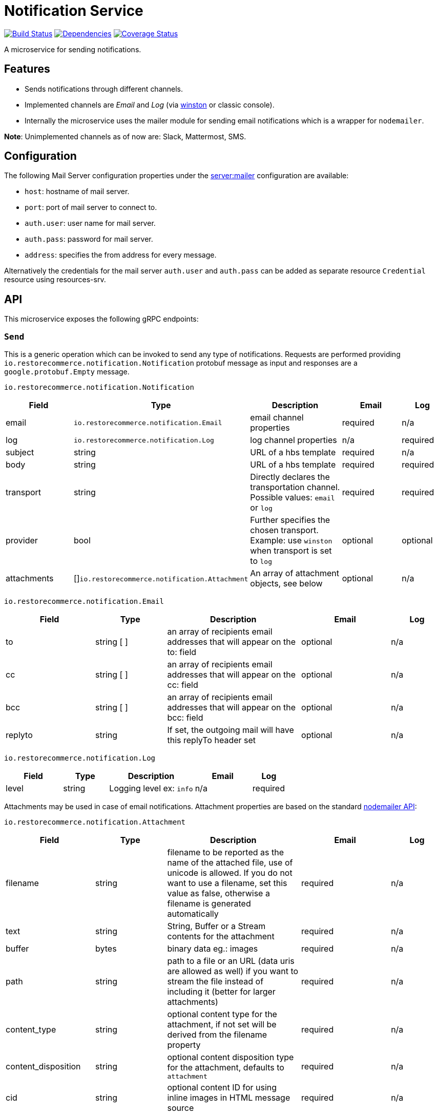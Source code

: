 = Notification Service

https://travis-ci.org/restorecommerce/notification-srv?branch=master[image:http://img.shields.io/travis/restorecommerce/notification-srv/master.svg?style=flat-square[Build Status]]
https://david-dm.org/restorecommerce/notification-srv[image:https://img.shields.io/david/restorecommerce/notification-srv.svg?style=flat-square[Dependencies]]
https://coveralls.io/github/restorecommerce/notification-srv?branch=master[image:http://img.shields.io/coveralls/restorecommerce/notification-srv/master.svg?style=flat-square[Coverage Status]]

A microservice for sending notifications.

[#features]
== Features

* Sends notifications through different channels.
* Implemented channels are _Email_ and _Log_ (via https://github.com/winstonjs/winston[winston] or classic console).
* Internally the microservice uses the mailer module for sending email notifications which is a wrapper for `nodemailer`.

**Note**: Unimplemented channels as of now are: Slack, Mattermost, SMS.

[#configuration]
== Configuration

The following Mail Server configuration properties under the link:cfg/config.json[server:mailer] configuration are available:

- `host`: hostname of mail server.
- `port`: port of mail server to connect to.
- `auth.user`: user name for mail server.
- `auth.pass`: password for mail server.
- `address`: specifies the from address for every message.

Alternatively the credentials for the mail server `auth.user` and `auth.pass` can be added as separate resource
`Credential` resource using resources-srv.

[#API]
== API

This microservice exposes the following gRPC endpoints:

[#api_notification_send]
=== `Send`

This is a generic operation which can be invoked to send any type of notifications.
Requests are performed providing `io.restorecommerce.notification.Notification` protobuf message as input
and responses are a `google.protobuf.Empty` message.

`io.restorecommerce.notification.Notification`

[width="100%",cols="20%,16%,30%,20%,12%",options="header",]
|======================================================================================================================================
| Field | Type | Description | Email | Log
| email | `io.restorecommerce.notification.Email` | email channel properties | required | n/a
| log | `io.restorecommerce.notification.Log` | log channel properties | n/a | required
| subject | string | URL of a hbs template | required | n/a
| body | string | URL of a hbs template| required | required
| transport | string | Directly declares the transportation channel. Possible values: `email` or `log` | required | required
| provider | bool | Further specifies the chosen transport. Example: use `winston` when transport is set to `log` | optional | optional
| attachments | []`io.restorecommerce.notification.Attachment` | An array of attachment objects, see below | optional | n/a
|======================================================================================================================================

`io.restorecommerce.notification.Email`

[width="100%",cols="20%,16%,30%,20%,12%",options="header",]
|======================================================================================================================================
| Field | Type | Description | Email | Log
| to | string [ ] | an array of recipients email addresses that will appear on the to: field | optional | n/a
| cc | string [ ] | an array of recipients email addresses that will appear on the cc: field | optional | n/a
| bcc | string [ ] |  an array of recipients email addresses that will appear on the bcc: field | optional | n/a
| replyto | string |  If set, the outgoing mail will have this replyTo header set | optional | n/a
|======================================================================================================================================

`io.restorecommerce.notification.Log`

[width="100%",cols="20%,16%,30%,20%,12%",options="header",]
|======================================================================================================================================
| Field | Type | Description | Email | Log
| level | string | Logging level ex: `info` | n/a | required
|======================================================================================================================================

Attachments may be used in case of email notifications.
Attachment properties are based on the standard https://community.nodemailer.com/using-attachments/[nodemailer API]:

`io.restorecommerce.notification.Attachment`

[width="100%",cols="20%,16%,30%,20%,12%",options="header",]
|======================================================================================================================================
| Field | Type | Description | Email | Log
| filename | string | filename to be reported as the name of the attached file, use of unicode is allowed. If you do not want to use a filename, set this value as false, otherwise a filename is generated automatically | required | n/a
| text | string | String, Buffer or a Stream contents for the attachment | required | n/a
| buffer | bytes | binary data eg.: images | required | n/a
| path | string | path to a file or an URL (data uris are allowed as well) if you want to stream the file instead of including it (better for larger attachments) | required | n/a
| content_type | string | optional content type for the attachment, if not set will be derived from the filename property | required | n/a
| content_disposition | string | optional content disposition type for the attachment, defaults to `attachment` | required | n/a
| cid | string | optional content ID for using inline images in HTML message source | required | n/a
| encoding | string | If set and content is string, then encodes the content to a Buffer using the specified encoding. Example values: base64, hex, binary etc. Useful if you want to use binary attachments in a JSON formatted e-mail object | required | n/a
|======================================================================================================================================

Because of limitations in the protobuf protocol, there is single hatch:
`content` should be specified as one of the attributes `text` (for strings) or `buffer` (raw bytes, like images).

Textual attachments are appended in the mail as-is, while binary attachments are converted to base64 and then included (see link:test[tests]).

[#events]
== Events

[#emitted-events]
=== Emitted

List of events emitted by this microservice for below topics:

[width="100%",cols="31%,33%,36%",options="header",]
|======================================================================================================================================
| Topic Name | Event Name | Description
| `io.restorecommerce.command` | `healthCheckResponse` | system health check response
|                              | `versionResponse` | system version response
|======================================================================================================================================

[#subscribed-events]
=== Subscribed

This microservice subscribes to the following events by topic:

[width="100%",cols="31%,33%,36%",options="header",]
|======================================================================================================================================
| Topic Name | Event Name | Description
| `io.restorecommerce.command`      | `healthCheckCommand` | to get system health check
|                                   | `versionCommand` | to get system version
| `io.restorecommerce.notitication` | `sendEmail` | to send email
|======================================================================================================================================

`sendEmail` events are based on the same protobuf message as the gRPC call for the `Send` endpoint.

